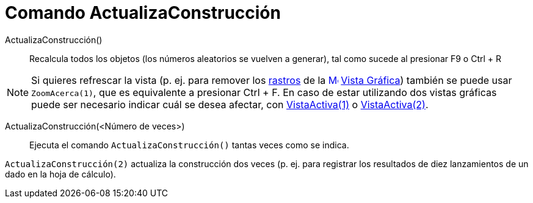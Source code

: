 = Comando ActualizaConstrucción
:page-en: commands/UpdateConstruction_Command
ifdef::env-github[:imagesdir: /es/modules/ROOT/assets/images]

ActualizaConstrucción()::
  Recalcula todos los objetos (los números aleatorios se vuelven a generar), tal como sucede al presionar [.kcode]#F9# o
  [.kcode]#Ctrl# + [.kcode]#R#

[NOTE]
====

Si quieres refrescar la vista (p. ej. para remover los xref:/Rastreo.adoc[rastros] de la
xref:/Vista_Gráfica.adoc[image:16px-Menu_view_graphics.svg.png[Menu view graphics.svg,width=16,height=16]]
xref:/Vista_Gráfica.adoc[Vista Gráfica]) también se puede usar `++ZoomAcerca(1)++`, que es equivalente a presionar
[.kcode]#Ctrl# + [.kcode]#F#. En caso de estar utilizando dos vistas gráficas puede ser necesario indicar cuál se desea
afectar, con xref:/commands/VistaActiva.adoc[VistaActiva(1)] o xref:/commands/VistaActiva.adoc[VistaActiva(2)].

====

ActualizaConstrucción(<Número de veces>)::
  Ejecuta el comando `++ActualizaConstrucción()++` tantas veces como se indica.

[EXAMPLE]
====

`++ActualizaConstrucción(2)++` actualiza la construcción dos veces (p. ej. para registrar los resultados de diez
lanzamientos de un dado en la hoja de cálculo).

====
